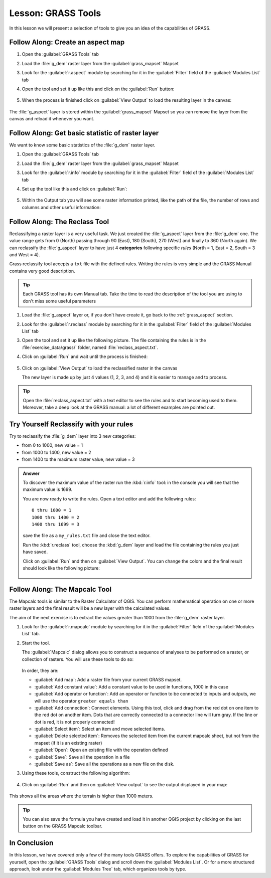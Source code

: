 |LS| GRASS Tools
===============================================================================

In this lesson we will present a selection of tools to give you an idea of the
capabilities of GRASS.


.. _grass_aspect:

|basic| |FA| Create an aspect map
-------------------------------------------------------------------------------

#. Open the :guilabel:`GRASS Tools` tab
#. Load the :file:`g_dem` raster layer from the :guilabel:`grass_mapset` Mapset
#. Look for the :guilabel:`r.aspect` module by searching for it in the
   :guilabel:`Filter` field of the :guilabel:`Modules List` tab
#. Open the tool and set it up like this and click on the :guilabel:`Run` button:

   .. figure:: img/grass_aspect.png
      :align: center

#. When the process is finished click on :guilabel:`View Output` to load the
   resulting layer in the canvas:

.. figure:: img/grass_aspect_result.png
   :align: center

The :file:`g_aspect` layer is stored within the :guilabel:`grass_mapset` Mapset
so you can remove the layer from the canvas and reload it whenever you want.

|basic| |FA| Get basic statistic of raster layer
-------------------------------------------------------------------------------

We want to know some basic statistics of the :file:`g_dem` raster layer.

#. Open the :guilabel:`GRASS Tools` tab
#. Load the :file:`g_dem` raster layer from the :guilabel:`grass_mapset` Mapset
#. Look for the :guilabel:`r.info` module by searching for it in the
   :guilabel:`Filter` field of the :guilabel:`Modules List` tab
#. Set up the tool like this and click on :guilabel:`Run`:

   .. figure:: img/grass_raster_info.png
      :align: center

#. Within the Output tab you will see some raster information printed, like the
   path of the file, the number of rows and columns and other useful information:

   .. figure:: img/grass_raster_info_result.png
      :align: center


|moderate| |FA| The Reclass Tool
-------------------------------------------------------------------------------

Reclassifying a raster layer is a very useful task. We just created the
:file:`g_aspect` layer from the :file:`g_dem` one. The value range gets from 0
(North) passing through 90 (East), 180 (South), 270 (West) and finally to 360
(North again). We can reclassify the :file:`g_aspect` layer to have just 4
**categories** following specific *rules* (North = 1, East = 2, South = 3 and
West = 4).

Grass reclassify tool accepts a ``txt`` file with the defined rules. Writing the
rules is very simple and the GRASS Manual contains very good description.

.. tip:: Each GRASS tool has its own Manual tab. Take the time to read the
  description of the tool you are using to don't miss some useful parameters


#. Load the :file:`g_aspect` layer or, if you don't have create it, go back to the
   :ref:`grass_aspect` section.
#. Look for the :guilabel:`r.reclass` module by searching for it in the
   :guilabel:`Filter` field of the :guilabel:`Modules List` tab
#. Open the tool and set it up like the following picture. The file containing the
   rules is in the :file:`exercise_data/grass/` folder, named :file:`reclass_aspect.txt`.
#. Click on :guilabel:`Run` and wait until the process is finished:

   .. figure:: img/grass_reclass.png
      :align: center

#. Click on :guilabel:`View Output` to load the reclassified raster in the canvas

   The new layer is made up by just 4 values (1, 2, 3, and 4) and it is easier to
   manage and to process.

   .. figure:: img/grass_reclass_result.png
      :align: center

.. tip:: Open the :file:`reclass_aspect.txt` with a text editor to see the rules
  and to start becoming used to them. Moreover, take a deep look at the GRASS
  manual: a lot of different examples are pointed out.


|moderate| |TY| Reclassify with your rules
-------------------------------------------------------------------------------

Try to reclassify the :file:`g_dem` layer into 3 new categories:

* from 0 to 1000, new value = 1
* from 1000 to 1400, new value = 2
* from 1400 to the maximum raster value, new value = 3

.. admonition:: Answer
   :class: toggle

   To discover the maximum value of the raster run the :kbd:`r.info` tool: in the
   console you will see that the maximum value is 1699.

   You are now ready to write the rules. Open a text editor and add the following
   rules::

     0 thru 1000 = 1
     1000 thru 1400 = 2
     1400 thru 1699 = 3

   save the file as a ``my_rules.txt`` file and close the text editor.

   Run the :kbd:`r.reclass` tool, choose the :kbd:`g_dem` layer and load the file
   containing the rules you just have saved.

   Click on :guilabel:`Run` and then on :guilabel:`View Output`. You can change the
   colors and the final result should look like the following picture:

   .. figure:: img/grass_reclass_answer.png
      :align: center


|moderate| |FA| The Mapcalc Tool
------------------------------------------------------------------------------

The Mapcalc tools is similar to the Raster Calculator of QGIS. You can perform
mathematical operation on one or more raster layers and the final result will
be a new layer with the calculated values.

The aim of the next exercise is to extract the values greater than 1000 from the
:file:`g_dem` raster layer.

#. Look for the :guilabel:`r.mapcalc` module by searching for it in the
   :guilabel:`Filter` field of the :guilabel:`Modules List` tab.
#. Start the tool.

   The :guilabel:`Mapcalc` dialog allows you to construct a sequence of analyses
   to be performed on a raster, or collection of rasters. You will use these tools
   to do so:

   .. figure:: img/map_calc_tools.png
      :align: center

   In order, they are:

   * :guilabel:`Add map`: Add a raster file from your current GRASS mapset.
   * :guilabel:`Add constant value`: Add a constant value to be used in functions,
     1000 in this case
   * :guilabel:`Add operator or function`: Add an operator or function to be connected
     to inputs and outputs, we will use the operator ``greater equals than``
   * :guilabel:`Add connection`: Connect elements. Using this tool, click and drag
     from the red dot on one item to the red dot on another item. Dots that are
     correctly connected to a connector line will turn gray. If the line or dot is
     red, it is not properly connected!
   * :guilabel:`Select item`: Select an item and move selected items.
   * :guilabel:`Delete selected item`: Removes the selected item from the current
     mapcalc sheet, but not from the mapset (if it is an existing raster)
   * :guilabel:`Open`: Open an existing file with the operation defined
   * :guilabel:`Save`: Save all the operation in a file
   * :guilabel:`Save as`: Save all the operations as a new file on the disk.

#. Using these tools, construct the following algorithm:

   .. figure:: img/grass_mapcalc.png
      :align: center

#. Click on :guilabel:`Run` and then on :guilabel:`View output` to see the output
   displayed in your map:

   .. figure:: img/grass_mapcalc_result.png
      :align: center

This shows all the areas where the terrain is higher than 1000 meters.

.. tip:: You can also save the formula you have created and load it in another
  QGIS project by clicking on the last button on the GRASS Mapcalc toolbar.

|IC|
-------------------------------------------------------------------------------

In this lesson, we have covered only a few of the many tools GRASS offers. To
explore the capabilities of GRASS for yourself, open the :guilabel:`GRASS
Tools` dialog and scroll down the :guilabel:`Modules List`. Or for a more
structured approach, look under the :guilabel:`Modules Tree` tab, which
organizes tools by type.


.. Substitutions definitions - AVOID EDITING PAST THIS LINE
   This will be automatically updated by the find_set_subst.py script.
   If you need to create a new substitution manually,
   please add it also to the substitutions.txt file in the
   source folder.

.. |FA| replace:: Follow Along:
.. |IC| replace:: In Conclusion
.. |LS| replace:: Lesson:
.. |TY| replace:: Try Yourself
.. |basic| image:: /static/common/basic.png
.. |moderate| image:: /static/common/moderate.png
